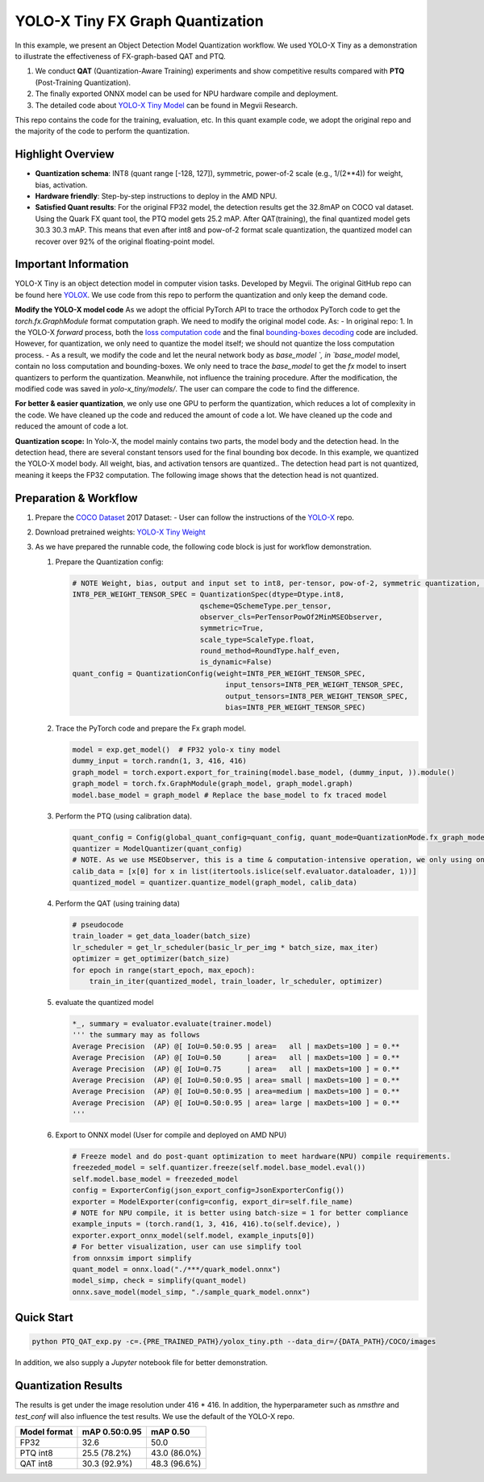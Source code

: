 YOLO-X Tiny FX Graph Quantization
=================================

In this example, we present an Object Detection Model Quantization workflow. We used YOLO-X Tiny as a demonstration to illustrate the effectiveness of FX-graph-based QAT and PTQ.

1. We conduct **QAT** (Quantization-Aware Training) experiments and show competitive results compared with **PTQ** (Post-Training Quantization).
2. The finally exported ONNX model can be used for NPU hardware compile and deployment.
3. The detailed code about `YOLO-X Tiny Model <https://github.com/Megvii-BaseDetection/YOLOX>`_ can be found in Megvii Research.

This repo contains the code for the training, evaluation, etc. In this quant example code, we adopt the original repo and the majority of the code to perform the quantization.

Highlight Overview
------------------

- **Quantization schema**: INT8 (quant range [-128, 127]), symmetric, power-of-2 scale (e.g., 1/(2\*\*4)) for weight, bias, activation.
- **Hardware friendly**: Step-by-step instructions to deploy in the AMD NPU.
- **Satisfied Quant results**: For the original FP32 model, the detection results get the 32.8mAP on COCO val dataset. Using the Quark FX quant tool, the PTQ model gets 25.2 mAP. After QAT(training), the final quantized model gets 30.3 30.3 mAP. This means that even after int8 and pow-of-2 format scale quantization, the quantized model can recover over 92% of the original floating-point model.


Important Information
---------------------

YOLO-X Tiny is an object detection model in computer vision tasks. Developed by Megvii. The original GitHub repo can be found here `YOLOX <https://github.com/Megvii-BaseDetection/YOLOX>`_. We use code from this repo to perform the quantization and only keep the demand code.

**Modify the YOLO-X model code** As we adopt the official PyTorch API to trace the orthodox PyTorch code to get the `torch.fx.GraphModule` format computation graph. We need to modify the original model code. As:
- In original repo: 1. In the YOLO-X `forward` process, both the `loss computation code <https://github.com/Megvii-BaseDetection/YOLOX/blob/main/yolox/models/yolox.py>`_ and the final `bounding-boxes decoding <https://github.com/Megvii-BaseDetection/YOLOX/blob/main/yolox/models/yolo_head.py>`_ code are included. However, for quantization, we only need to quantize the model itself; we should not quantize the loss computation process.
- As a result, we modify the code and let the neural network body as `base_model `, in `base_model` model, contain no loss computation and bounding-boxes. We only need to trace the `base_model` to get the `fx` model to insert quantizers to perform the quantization. Meanwhile, not influence the training procedure. After the modification, the modified code was saved in `yolo-x_tiny/models/`. The user can compare the code to find the difference.

**For better & easier quantization**, we only use one GPU to perform the quantization, which reduces a lot of complexity in the code. We have cleaned up the code and reduced the amount of code a lot. We have cleaned up the code and reduced the amount of code a lot.

**Quantization scope:** In Yolo-X, the model mainly contains two parts, the model body and the detection head. In the detection head, there are several constant tensors used for the final bounding box decode. In this example, we quantized the YOLO-X model body. All weight, bias, and activation tensors are quantized.. The detection head part is not quantized, meaning it keeps the FP32 computation. The following image shows that the detection head is not quantized.


Preparation & Workflow
----------------------

1. Prepare the `COCO Dataset <https://cocodataset.org/#download>`_ 2017 Dataset:
   - User can follow the instructions of the `YOLO-X <https://github.com/Megvii-BaseDetection/YOLOX/tree/main>`_ repo.

2. Download pretrained weights: `YOLO-X Tiny Weight <https://github.com/Megvii-BaseDetection/YOLOX/releases/download/0.1.1rc0/yolox_tiny.pth>`_

3. As we have prepared the runnable code,  the following code block is just for workflow demonstration.

   1. Prepare the Quantization config:

      .. code-block:: python

         # NOTE Weight, bias, output and input set to int8, per-tensor, pow-of-2, symmetric quantization, which is more friendly for AMD NPU hardward.
         INT8_PER_WEIGHT_TENSOR_SPEC = QuantizationSpec(dtype=Dtype.int8,
                                       qscheme=QSchemeType.per_tensor,
                                       observer_cls=PerTensorPowOf2MinMSEObserver,
                                       symmetric=True,
                                       scale_type=ScaleType.float,
                                       round_method=RoundType.half_even,
                                       is_dynamic=False)
         quant_config = QuantizationConfig(weight=INT8_PER_WEIGHT_TENSOR_SPEC,
                                             input_tensors=INT8_PER_WEIGHT_TENSOR_SPEC,
                                             output_tensors=INT8_PER_WEIGHT_TENSOR_SPEC,
                                             bias=INT8_PER_WEIGHT_TENSOR_SPEC)

   2. Trace the PyTorch code and prepare the Fx graph model.

      .. code-block:: python

         model = exp.get_model()  # FP32 yolo-x tiny model
         dummy_input = torch.randn(1, 3, 416, 416)
         graph_model = torch.export.export_for_training(model.base_model, (dummy_input, )).module()
         graph_model = torch.fx.GraphModule(graph_model, graph_model.graph)
         model.base_model = graph_model # Replace the base_model to fx traced model

   3. Perform the PTQ (using calibration data).

      .. code-block:: python

         quant_config = Config(global_quant_config=quant_config, quant_mode=QuantizationMode.fx_graph_mode)
         quantizer = ModelQuantizer(quant_config)
         # NOTE. As we use MSEObserver, this is a time & computation-intensive operation, we only using one mini-batch to perform calibation.
         calib_data = [x[0] for x in list(itertools.islice(self.evaluator.dataloader, 1))]
         quantized_model = quantizer.quantize_model(graph_model, calib_data)

   4. Perform the QAT (using training data)

      .. code-block:: python

         # pseudocode
         train_loader = get_data_loader(batch_size)
         lr_scheduler = get_lr_scheduler(basic_lr_per_img * batch_size, max_iter)
         optimizer = get_optimizer(batch_size)
         for epoch in range(start_epoch, max_epoch):
             train_in_iter(quantized_model, train_loader, lr_scheduler, optimizer)

   5. evaluate the quantized model

      .. code-block:: python

         *_, summary = evaluator.evaluate(trainer.model)
         ''' the summary may as follows
         Average Precision  (AP) @[ IoU=0.50:0.95 | area=   all | maxDets=100 ] = 0.**
         Average Precision  (AP) @[ IoU=0.50      | area=   all | maxDets=100 ] = 0.**
         Average Precision  (AP) @[ IoU=0.75      | area=   all | maxDets=100 ] = 0.**
         Average Precision  (AP) @[ IoU=0.50:0.95 | area= small | maxDets=100 ] = 0.**
         Average Precision  (AP) @[ IoU=0.50:0.95 | area=medium | maxDets=100 ] = 0.**
         Average Precision  (AP) @[ IoU=0.50:0.95 | area= large | maxDets=100 ] = 0.**
         '''
   6. Export to ONNX model (User for compile and deployed on AMD NPU)

      .. code-block:: python

         # Freeze model and do post-quant optimization to meet hardware(NPU) compile requirements.
         freezeded_model = self.quantizer.freeze(self.model.base_model.eval())
         self.model.base_model = freezeded_model
         config = ExporterConfig(json_export_config=JsonExporterConfig())
         exporter = ModelExporter(config=config, export_dir=self.file_name)
         # NOTE for NPU compile, it is better using batch-size = 1 for better compliance
         example_inputs = (torch.rand(1, 3, 416, 416).to(self.device), )
         exporter.export_onnx_model(self.model, example_inputs[0])
         # For better visualization, user can use simplify tool
         from onnxsim import simplify
         quant_model = onnx.load("./***/quark_model.onnx")
         model_simp, check = simplify(quant_model)
         onnx.save_model(model_simp, "./sample_quark_model.onnx")


Quick Start
-----------

.. code-block:: shell

   python PTQ_QAT_exp.py -c=.{PRE_TRAINED_PATH}/yolox_tiny.pth --data_dir=/{DATA_PATH}/COCO/images


In addition, we also supply a `Jupyter` notebook file for better demonstration.


Quantization Results
--------------------

The results is get under the image resolution under 416 * 416. In addition, the hyperparameter such as `nmsthre` and `test_conf` will also influence the test results. We use the default of the YOLO-X  repo.

+---------------+-----------------+--------------+
| Model format  | mAP 0.50:0.95   | mAP 0.50     |
+===============+=================+==============+
| FP32          | 32.6            | 50.0         |
+---------------+-----------------+--------------+
| PTQ int8      | 25.5 (78.2%)    | 43.0 (86.0%) |
+---------------+-----------------+--------------+
| QAT int8      | 30.3 (92.9%)    | 48.3 (96.6%) |
+---------------+-----------------+--------------+
